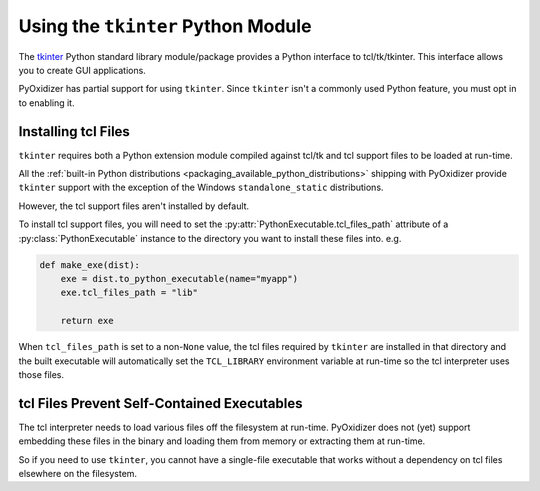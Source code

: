 .. py:currentmodule:: starlark_pyoxidizer

.. _packaging_tkinter:

===================================
Using the ``tkinter`` Python Module
===================================

The `tkinter <https://docs.python.org/3/library/tkinter.html>`_ Python
standard library module/package provides a Python interface to
tcl/tk/tkinter. This interface allows you to create GUI applications.

PyOxidizer has partial support for using ``tkinter``. Since ``tkinter``
isn't a commonly used Python feature, you must opt in to enabling it.

.. _packaging_installing_tcl_files:

Installing tcl Files
====================

``tkinter`` requires both a Python extension module compiled against
tcl/tk and tcl support files to be loaded at run-time.

All the
:ref:`built-in Python distributions <packaging_available_python_distributions>`
shipping with PyOxidizer provide ``tkinter`` support with the exception of the
Windows ``standalone_static`` distributions.

However, the tcl support files aren't installed by default.

To install tcl support files, you will need to set the
:py:attr:`PythonExecutable.tcl_files_path` attribute of a
:py:class:`PythonExecutable` instance to the directory you
want to install these files into. e.g.

.. code-block:: python

   def make_exe(dist):
       exe = dist.to_python_executable(name="myapp")
       exe.tcl_files_path = "lib"

       return exe

When ``tcl_files_path`` is set to a non-``None`` value, the tcl files
required by ``tkinter`` are installed in that directory and the built
executable will automatically set the ``TCL_LIBRARY`` environment variable
at run-time so the tcl interpreter uses those files.

.. _packaging_tcl_files_self_contained:

tcl Files Prevent Self-Contained Executables
============================================

The tcl interpreter needs to load various files off the filesystem
at run-time. PyOxidizer does not (yet) support embedding these files in
the binary and loading them from memory or extracting them at run-time.

So if you need to use ``tkinter``, you cannot have a single-file executable
that works without a dependency on tcl files elsewhere on the filesystem.
